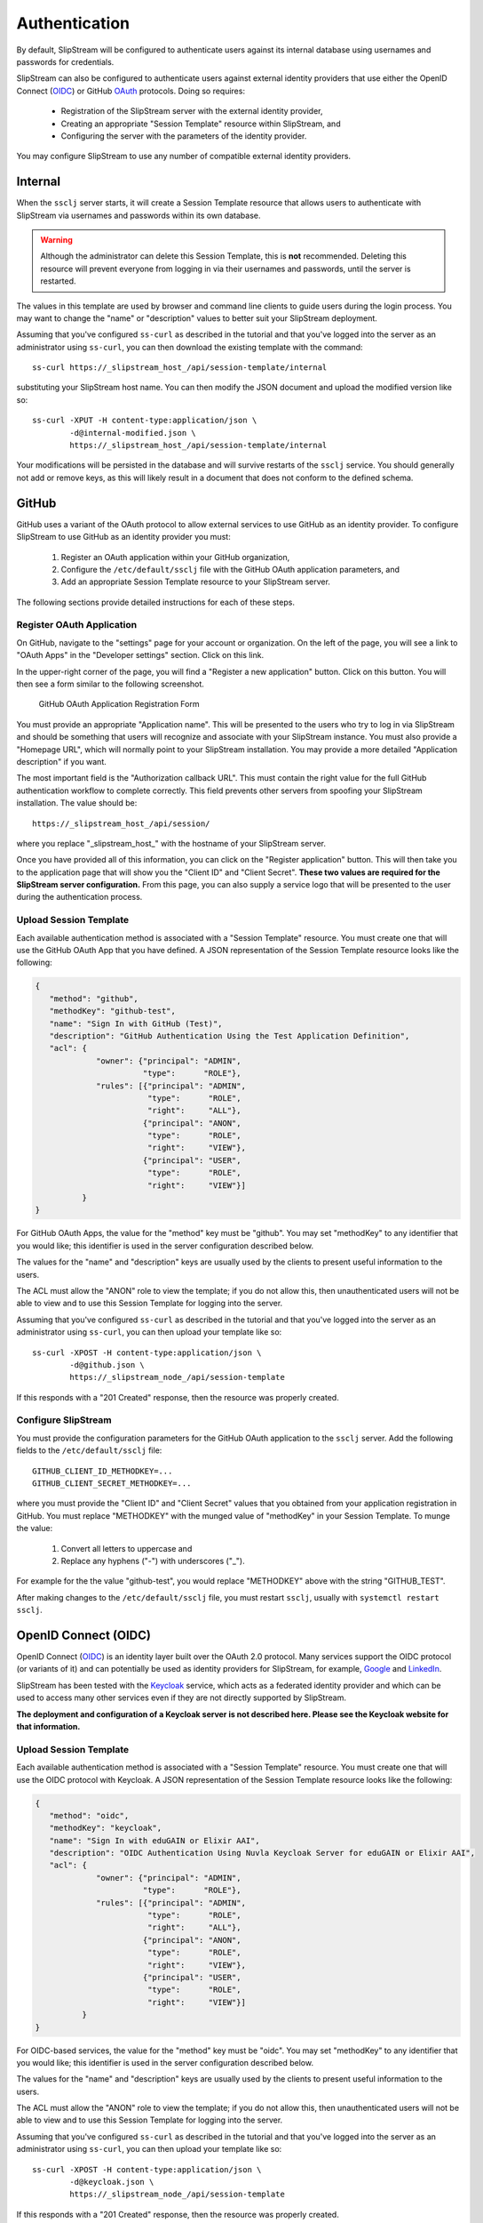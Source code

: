 Authentication
==============

By default, SlipStream will be configured to authenticate users
against its internal database using usernames and passwords for
credentials.

SlipStream can also be configured to authenticate users against
external identity providers that use either the OpenID Connect (OIDC_)
or GitHub OAuth_ protocols. Doing so requires:

 - Registration of the SlipStream server with the external identity
   provider, 
 - Creating an appropriate "Session Template" resource within
   SlipStream, and
 - Configuring the server with the parameters of the identity
   provider.

You may configure SlipStream to use any number of compatible external
identity providers.

Internal
--------

When the ``ssclj`` server starts, it will create a Session Template
resource that allows users to authenticate with SlipStream via
usernames and passwords within its own database.

.. warning::

   Although the administrator can delete this Session Template, this
   is **not** recommended.  Deleting this resource will prevent
   everyone from logging in via their usernames and passwords, until
   the server is restarted.

The values in this template are used by browser and command line
clients to guide users during the login process.  You may want to
change the "name" or "description" values to better suit your
SlipStream deployment.

Assuming that you've configured ``ss-curl`` as described in the
tutorial and that you've logged into the server as an administrator
using ``ss-curl``, you can then download the existing template with
the command::

  ss-curl https://_slipstream_host_/api/session-template/internal

substituting your SlipStream host name.  You can then modify the JSON
document and upload the modified version like so::

  ss-curl -XPUT -H content-type:application/json \
          -d@internal-modified.json \
          https://_slipstream_host_/api/session-template/internal

Your modifications will be persisted in the database and will survive
restarts of the ``ssclj`` service.  You should generally not add or
remove keys, as this will likely result in a document that does not
conform to the defined schema.

GitHub
------

GitHub uses a variant of the OAuth protocol to allow external services
to use GitHub as an identity provider.  To configure SlipStream to use
GitHub as an identity provider you must:

 1. Register an OAuth application within your GitHub organization,
 2. Configure the ``/etc/default/ssclj`` file with the GitHub OAuth
    application parameters, and
 3. Add an appropriate Session Template resource to your SlipStream
    server.

The following sections provide detailed instructions for each of these
steps.

Register OAuth Application
~~~~~~~~~~~~~~~~~~~~~~~~~~

On GitHub, navigate to the "settings" page for your account or
organization.  On the left of the page, you will see a link to "OAuth
Apps" in the "Developer settings" section. Click on this link.

In the upper-right corner of the page, you will find a "Register a new
application" button.  Click on this button.  You will then see a form
similar to the following screenshot.

.. figure:: images/screenshot-github-oauth-app.png
   :alt: GitHub OAuth Application Registration Form

   GitHub OAuth Application Registration Form

You must provide an appropriate "Application name".  This will be
presented to the users who try to log in via SlipStream and should be
something that users will recognize and associate with your SlipStream
instance.  You must also provide a "Homepage URL", which will normally
point to your SlipStream installation.  You may provide a more
detailed "Application description" if you want.

The most important field is the "Authorization callback URL".  This
must contain the right value for the full GitHub authentication
workflow to complete correctly.  This field prevents other servers
from spoofing your SlipStream installation.  The value should be::

  https://_slipstream_host_/api/session/

where you replace "_slipstream_host_" with the hostname of your
SlipStream server.

Once you have provided all of this information, you can click on the
"Register application" button.  This will then take you to the
application page that will show you the "Client ID" and "Client
Secret".  **These two values are required for the SlipStream server
configuration.** From this page, you can also supply a service logo
that will be presented to the user during the authentication process.

Upload Session Template
~~~~~~~~~~~~~~~~~~~~~~~

Each available authentication method is associated with a "Session
Template" resource.  You must create one that will use the GitHub
OAuth App that you have defined.  A JSON representation of the Session
Template resource looks like the following:

.. code-block:: json

   {
      "method": "github",
      "methodKey": "github-test",
      "name": "Sign In with GitHub (Test)",
      "description": "GitHub Authentication Using the Test Application Definition",
      "acl": {
                "owner": {"principal": "ADMIN",
                          "type":      "ROLE"},
                "rules": [{"principal": "ADMIN",
                           "type":      "ROLE",
                           "right":     "ALL"},
                          {"principal": "ANON",
                           "type":      "ROLE",
                           "right":     "VIEW"},
                          {"principal": "USER",
                           "type":      "ROLE",
                           "right":     "VIEW"}]
             }
   }

For GitHub OAuth Apps, the value for the "method" key must be
"github".  You may set "methodKey" to any identifier that you would
like; this identifier is used in the server configuration described
below.

The values for the "name" and "description" keys are usually used by
the clients to present useful information to the users.

The ACL must allow the "ANON" role to view the template; if you do not
allow this, then unauthenticated users will not be able to view and to
use this Session Template for logging into the server.

Assuming that you've configured ``ss-curl`` as described in the
tutorial and that you've logged into the server as an administrator
using ``ss-curl``, you can then upload your template like so::

  ss-curl -XPOST -H content-type:application/json \
          -d@github.json \
          https://_slipstream_node_/api/session-template

If this responds with a "201 Created" response, then the resource was
properly created.

Configure SlipStream
~~~~~~~~~~~~~~~~~~~~

You must provide the configuration parameters for the GitHub OAuth
application to the ``ssclj`` server.  Add the following fields to the
``/etc/default/ssclj`` file::

  GITHUB_CLIENT_ID_METHODKEY=...
  GITHUB_CLIENT_SECRET_METHODKEY=...

where you must provide the "Client ID" and "Client Secret" values that
you obtained from your application registration in GitHub.  You must
replace "METHODKEY" with the munged value of "methodKey" in your
Session Template.  To munge the value:

 1. Convert all letters to uppercase and
 2. Replace any hyphens ("-") with underscores ("_").

For example for the the value "github-test", you would replace
"METHODKEY" above with the string "GITHUB_TEST".

After making changes to the ``/etc/default/ssclj`` file, you must
restart ``ssclj``, usually with ``systemctl restart ssclj``.

OpenID Connect (OIDC)
---------------------

OpenID Connect (OIDC_) is an identity layer built over the OAuth 2.0
protocol. Many services support the OIDC protocol (or variants of it)
and can potentially be used as identity providers for SlipStream, for
example, Google_ and LinkedIn_.

SlipStream has been tested with the Keycloak_ service, which acts as a
federated identity provider and which can be used to access many other
services even if they are not directly supported by SlipStream.

**The deployment and configuration of a Keycloak server is not
described here.  Please see the Keycloak website for that
information.**

Upload Session Template
~~~~~~~~~~~~~~~~~~~~~~~

Each available authentication method is associated with a "Session
Template" resource.  You must create one that will use the OIDC
protocol with Keycloak.  A JSON representation of the Session Template
resource looks like the following:

.. code-block:: json

   {
      "method": "oidc",
      "methodKey": "keycloak",
      "name": "Sign In with eduGAIN or Elixir AAI",
      "description": "OIDC Authentication Using Nuvla Keycloak Server for eduGAIN or Elixir AAI",
      "acl": {
                "owner": {"principal": "ADMIN",
                          "type":      "ROLE"},
                "rules": [{"principal": "ADMIN",
                           "type":      "ROLE",
                           "right":     "ALL"},
                          {"principal": "ANON",
                           "type":      "ROLE",
                           "right":     "VIEW"},
                          {"principal": "USER",
                           "type":      "ROLE",
                           "right":     "VIEW"}]
             }
   }

For OIDC-based services, the value for the "method" key must be
"oidc".  You may set "methodKey" to any identifier that you would
like; this identifier is used in the server configuration described
below.

The values for the "name" and "description" keys are usually used by
the clients to present useful information to the users.

The ACL must allow the "ANON" role to view the template; if you do not
allow this, then unauthenticated users will not be able to view and to
use this Session Template for logging into the server.

Assuming that you've configured ``ss-curl`` as described in the
tutorial and that you've logged into the server as an administrator
using ``ss-curl``, you can then upload your template like so::

  ss-curl -XPOST -H content-type:application/json \
          -d@keycloak.json \
          https://_slipstream_node_/api/session-template

If this responds with a "201 Created" response, then the resource was
properly created.

Configure SlipStream
~~~~~~~~~~~~~~~~~~~~

You must provide the configuration parameters for the OIDC server to
the ``ssclj`` server.  Add the following fields to the
``/etc/default/ssclj`` file::

  OIDC_CLIENT_ID_METHODKEY=...
  OIDC_BASE_URL_METHODKEY=https://_keycloak_node_/auth/realms/master/protocol/openid-connect
  OIDC_PUBLIC_KEY_METHODKEY=/etc/slipstream/auth/_certificate_.pem

The administrator of the Keycloak server can provide you with the
appropriate values and the server's public key.  The public key, you
must copy to the SlipStream server and change the ownership to the
``slipstream`` user.

You must replace "METHODKEY" with the munged value of "methodKey" in
your Session Template.  To munge the value:

 1. Convert all letters to uppercase and
 2. Replace any hyphens ("-") with underscores ("_").

For example for the the value "keycloak-test", you would replace
"METHODKEY" above with the string "KEYCLOAK_TEST".

After making changes to the ``/etc/default/ssclj`` file, you must
restart ``ssclj``, usually with ``systemctl restart ssclj``.



.. _OIDC: http://openid.net/connect/

.. _OAuth: https://developer.github.com/apps/building-integrations/setting-up-and-registering-oauth-apps/

.. _Keycloak: http://www.keycloak.org

.. _Google: https://developers.google.com/identity/protocols/OpenIDConnect

.. _LinkedIn: https://developer.linkedin.com/docs/oauth2
